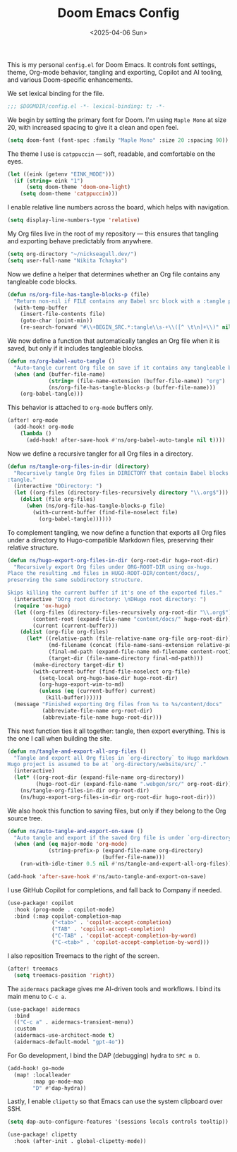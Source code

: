 #+TITLE: Doom Emacs Config
#+DATE: <2025-04-06 Sun>
#+hugo_section: docs/0_meta/0b_system_initialization

This is my personal =config.el= for Doom Emacs. It controls font settings, theme, Org-mode behavior, tangling and exporting, Copilot and AI tooling, and various Doom-specific enhancements.

We set lexical binding for the file.

#+begin_src emacs-lisp :tangle ../../.hm/emacs/doom.d/config.el
;;; $DOOMDIR/config.el -*- lexical-binding: t; -*-
#+end_src

We begin by setting the primary font for Doom. I'm using =Maple Mono= at size 20, with increased spacing to give it a clean and open feel.

#+begin_src emacs-lisp :tangle ../../.hm/emacs/doom.d/config.el
(setq doom-font (font-spec :family "Maple Mono" :size 20 :spacing 90))
#+end_src

The theme I use is =catppuccin= — soft, readable, and comfortable on the eyes.

#+begin_src emacs-lisp :tangle ../../.hm/emacs/doom.d/config.el
(let ((eink (getenv "EINK_MODE")))
  (if (string= eink "1")
      (setq doom-theme 'doom-one-light)
    (setq doom-theme 'catppuccin)))
#+end_src

I enable relative line numbers across the board, which helps with navigation.

#+begin_src emacs-lisp :tangle ../../.hm/emacs/doom.d/config.el
(setq display-line-numbers-type 'relative)
#+end_src

My Org files live in the root of my repository — this ensures that tangling and exporting behave predictably from anywhere.

#+begin_src emacs-lisp :tangle ../../.hm/emacs/doom.d/config.el
(setq org-directory "~/nickseagull.dev/")
(setq user-full-name "Nikita Tchayka")
#+end_src

Now we define a helper that determines whether an Org file contains any tangleable code blocks.

#+begin_src emacs-lisp :tangle ../../.hm/emacs/doom.d/config.el
(defun ns/org-file-has-tangle-blocks-p (file)
  "Return non-nil if FILE contains any Babel src block with a :tangle path or yes."
  (with-temp-buffer
    (insert-file-contents file)
    (goto-char (point-min))
    (re-search-forward "#\\+BEGIN_SRC.*:tangle\\s-+\\([^ \t\n]+\\)" nil t)))
#+end_src

We now define a function that automatically tangles an Org file when it is saved, but only if it includes tangleable blocks.

#+begin_src emacs-lisp :tangle ../../.hm/emacs/doom.d/config.el
(defun ns/org-babel-auto-tangle ()
  "Auto-tangle current Org file on save if it contains any tangleable blocks."
  (when (and (buffer-file-name)
             (string= (file-name-extension (buffer-file-name)) "org")
             (ns/org-file-has-tangle-blocks-p (buffer-file-name)))
    (org-babel-tangle)))
#+end_src

This behavior is attached to =org-mode= buffers only.

#+begin_src emacs-lisp :tangle ../../.hm/emacs/doom.d/config.el
(after! org-mode
  (add-hook! org-mode
    (lambda ()
      (add-hook! after-save-hook #'ns/org-babel-auto-tangle nil t))))
#+end_src

Now we define a recursive tangler for all Org files in a directory.

#+begin_src emacs-lisp :tangle ../../.hm/emacs/doom.d/config.el
(defun ns/tangle-org-files-in-dir (directory)
  "Recursively tangle Org files in DIRECTORY that contain Babel blocks with
:tangle."
  (interactive "DDirectory: ")
  (let ((org-files (directory-files-recursively directory "\\.org$")))
    (dolist (file org-files)
      (when (ns/org-file-has-tangle-blocks-p file)
        (with-current-buffer (find-file-noselect file)
          (org-babel-tangle))))))
#+end_src

To complement tangling, we now define a function that exports all Org files under a directory to Hugo-compatible Markdown files, preserving their relative structure.

#+begin_src emacs-lisp :tangle ../../.hm/emacs/doom.d/config.el
(defun ns/hugo-export-org-files-in-dir (org-root-dir hugo-root-dir)
  "Recursively export Org files under ORG-ROOT-DIR using ox-hugo.
Place the resulting .md files in HUGO-ROOT-DIR/content/docs/,
preserving the same subdirectory structure.

Skips killing the current buffer if it's one of the exported files."
  (interactive "DOrg root directory: \nDHugo root directory: ")
  (require 'ox-hugo)
  (let ((org-files (directory-files-recursively org-root-dir "\\.org$"))
        (content-root (expand-file-name "content/docs/" hugo-root-dir))
        (current (current-buffer)))
    (dolist (org-file org-files)
      (let* ((relative-path (file-relative-name org-file org-root-dir))
             (md-filename (concat (file-name-sans-extension relative-path) ".md"))
             (final-md-path (expand-file-name md-filename content-root))
             (target-dir (file-name-directory final-md-path)))
        (make-directory target-dir t)
        (with-current-buffer (find-file-noselect org-file)
          (setq-local org-hugo-base-dir hugo-root-dir)
          (org-hugo-export-wim-to-md)
          (unless (eq (current-buffer) current)
            (kill-buffer))))))
  (message "Finished exporting Org files from %s to %s/content/docs"
           (abbreviate-file-name org-root-dir)
           (abbreviate-file-name hugo-root-dir)))
#+end_src

This next function ties it all together: tangle, then export everything. This is the one I call when building the site.

#+begin_src emacs-lisp :tangle ../../.hm/emacs/doom.d/config.el
(defun ns/tangle-and-export-all-org-files ()
  "Tangle and export all Org files in `org-directory` to Hugo markdown.
Hugo project is assumed to be at `org-directory/website/src/`."
  (interactive)
  (let* ((org-root-dir (expand-file-name org-directory))
         (hugo-root-dir (expand-file-name ".webgen/src/" org-root-dir)))
    (ns/tangle-org-files-in-dir org-root-dir)
    (ns/hugo-export-org-files-in-dir org-root-dir hugo-root-dir)))
#+end_src

We also hook this function to saving files, but only if they belong to the Org source tree.

#+begin_src emacs-lisp :tangle ../../.hm/emacs/doom.d/config.el
(defun ns/auto-tangle-and-export-on-save ()
  "Auto tangle and export if the saved Org file is under `org-directory`."
  (when (and (eq major-mode 'org-mode)
             (string-prefix-p (expand-file-name org-directory)
                              (buffer-file-name)))
    (run-with-idle-timer 0.5 nil #'ns/tangle-and-export-all-org-files)))

(add-hook 'after-save-hook #'ns/auto-tangle-and-export-on-save)
#+end_src

I use GitHub Copilot for completions, and fall back to Company if needed.

#+begin_src emacs-lisp :tangle ../../.hm/emacs/doom.d/config.el
(use-package! copilot
  :hook (prog-mode . copilot-mode)
  :bind (:map copilot-completion-map
              ("<tab>" . 'copilot-accept-completion)
              ("TAB" . 'copilot-accept-completion)
              ("C-TAB" . 'copilot-accept-completion-by-word)
              ("C-<tab>" . 'copilot-accept-completion-by-word)))
#+end_src

I also reposition Treemacs to the right of the screen.

#+begin_src emacs-lisp :tangle ../../.hm/emacs/doom.d/config.el
(after! treemacs
  (setq treemacs-position 'right))
#+end_src

The =aidermacs= package gives me AI-driven tools and workflows. I bind its main menu to =C-c a=.

#+begin_src emacs-lisp :tangle ../../.hm/emacs/doom.d/config.el
(use-package! aidermacs
  :bind
  (("C-c a" . aidermacs-transient-menu))
  :custom
  (aidermacs-use-architect-mode t)
  (aidermacs-default-model "gpt-4o"))
#+end_src

For Go development, I bind the DAP (debugging) hydra to =SPC m D=.

#+begin_src emacs-lisp :tangle ../../.hm/emacs/doom.d/config.el
(add-hook! go-mode
  (map! :localleader
        :map go-mode-map
        "D" #'dap-hydra))
#+end_src

Lastly, I enable =clipetty= so that Emacs can use the system clipboard over SSH.

#+begin_src emacs-lisp :tangle ../../.hm/emacs/doom.d/config.el
(setq dap-auto-configure-features '(sessions locals controls tooltip))

(use-package! clipetty
  :hook (after-init . global-clipetty-mode))
#+end_src
